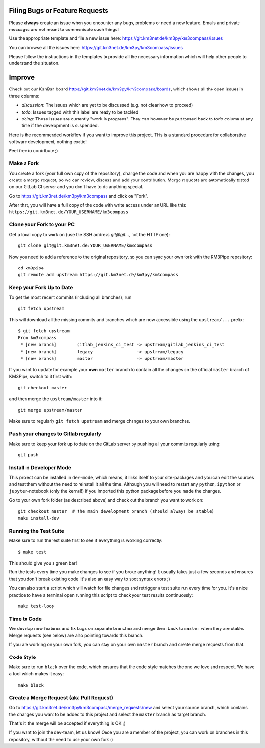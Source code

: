 Filing Bugs or Feature Requests
-------------------------------

Please **always** create an issue when you encounter any bugs, problems or
need a new feature. Emails and private messages are not meant to communicate
such things!

Use the appropriate template and file a new issue here:
https://git.km3net.de/km3py/km3compass/issues

You can browse all the issues here: https://git.km3net.de/km3py/km3compass/issues

Please follow the instructions in the templates to provide all the
necessary information which will help other people to understand the
situation.

Improve
-------

Check out our KanBan board https://git.km3net.de/km3py/km3compass/boards,
which shows all the open issues in three columns:

- *discussion*: The issues which are yet to be discussed (e.g. not clear how to proceed)
- *todo*: Issues tagged with this label are ready to be tackled
- *doing*: These issues are currently "work in progress". They can however be
  put tossed back to *todo* column at any time if the development is suspended.

Here is the recommended workflow if you want to improve this project. This is a
standard procedure for collaborative software development, nothing exotic!

Feel free to contribute ;)

Make a Fork
~~~~~~~~~~~

You create a fork (your full own copy of the
repository), change the code and when you are happy with the changes, you create
a merge request, so we can review, discuss and add your contribution.
Merge requests are automatically tested on our GitLab CI server and you
don't have to do anything special.

Go to https://git.km3net.de/km3py/km3compass and click on "Fork".

After that, you will have a full copy of the code with write access under an URL
like this: ``https://git.km3net.de/YOUR_USERNAME/km3compass``

Clone your Fork to your PC
~~~~~~~~~~~~~~~~~~~~~~~~~~

Get a local copy to work on (use the SSH address `git@git...`, not the HTTP one)::

    git clone git@git.km3net.de:YOUR_USERNAME/km3compass

Now you need to add a reference to the original repository, so you can sync your
own fork with the KM3Pipe repository::

    cd km3pipe
    git remote add upstream https://git.km3net.de/km3py/km3compass


Keep your Fork Up to Date
~~~~~~~~~~~~~~~~~~~~~~~~~

To get the most recent commits (including all branches), run::

    git fetch upstream

This will download all the missing commits and branches which are now accessible
using the ``upstream/...`` prefix::

    $ git fetch upstream
    From km3compass
     * [new branch]        gitlab_jenkins_ci_test -> upstream/gitlab_jenkins_ci_test
     * [new branch]        legacy                 -> upstream/legacy
     * [new branch]        master                 -> upstream/master


If you want to update for example your **own** ``master`` branch
to contain all the changes on the official ``master`` branch of KM3Pipe,
switch to it first with::

    git checkout master

and then merge the ``upstream/master`` into it::

    git merge upstream/master

Make sure to regularly ``git fetch upstream`` and merge changes to your own branches.

Push your changes to Gitlab regularly
~~~~~~~~~~~~~~~~~~~~~~~~~~~~~~~~~~~~~

Make sure to keep your fork up to date on the GitLab server by pushing
all your commits regularly using::

    git push


Install in Developer Mode
~~~~~~~~~~~~~~~~~~~~~~~~~

This project can be installed in ``dev-mode``, which means, it links itself to
your site-packages and you can edit the sources and test them without the need
to reinstall it all the time. Although you will need to restart any
``python``, ``ipython`` or ``jupyter``-notebook (only the kernel!) if you
imported this python package before you made the changes.

Go to your own fork folder (as described above) and check out the branch you
want to work on::

    git checkout master  # the main development branch (should always be stable)
    make install-dev


Running the Test Suite
~~~~~~~~~~~~~~~~~~~~~~

Make sure to run the test suite first to see if everything is working
correctly::

    $ make test

This should give you a green bar!

Run the tests every time you make changes to see if you broke anything! It usually
takes just a few seconds and ensures that you don't break existing code. It's
also an easy way to spot syntax errors ;)

You can also start a script which will watch for file changes and retrigger
a test suite run every time for you. It's a nice practice to have a terminal
open running this script to check your test results continuously::

    make test-loop

Time to Code
~~~~~~~~~~~~

We develop new features and fix bugs on separate branches and merge them
back to ``master`` when they are stable. Merge requests (see below) are also
pointing towards this branch.

If you are working on your own fork, you can stay on your own ``master`` branch
and create merge requests from that.

Code Style
~~~~~~~~~~

Make sure to run ``black`` over the code, which ensures that the code style
matches the one we love and respect. We have a tool which makes it easy::

    make black

Create a Merge Request (aka Pull Request)
~~~~~~~~~~~~~~~~~~~~~~~~~~~~~~~~~~~~~~~~~

Go to https://git.km3net.de/km3py/km3compass/merge_requests/new and select your
source branch, which contains the changes you want to be added to this project
and select the ``master`` branch as target branch.

That's it, the merge will be accepted if everything is OK ;)

If you want to join the dev-team, let us know! Once you are a member of the
project, you can work on branches in this repository, without the need to
use your own fork :)
